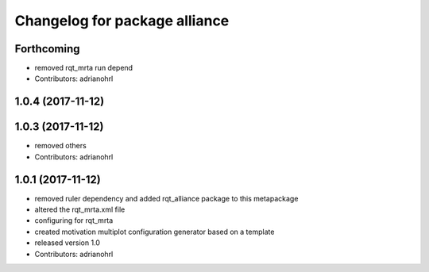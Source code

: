 ^^^^^^^^^^^^^^^^^^^^^^^^^^^^^^
Changelog for package alliance
^^^^^^^^^^^^^^^^^^^^^^^^^^^^^^

Forthcoming
-----------
* removed rqt_mrta run depend
* Contributors: adrianohrl

1.0.4 (2017-11-12)
------------------

1.0.3 (2017-11-12)
------------------
* removed others
* Contributors: adrianohrl

1.0.1 (2017-11-12)
------------------
* removed ruler dependency and added rqt_alliance package to this metapackage
* altered the rqt_mrta.xml file
* configuring for rqt_mrta
* created motivation multiplot configuration generator based on a template
* released version 1.0
* Contributors: adrianohrl
